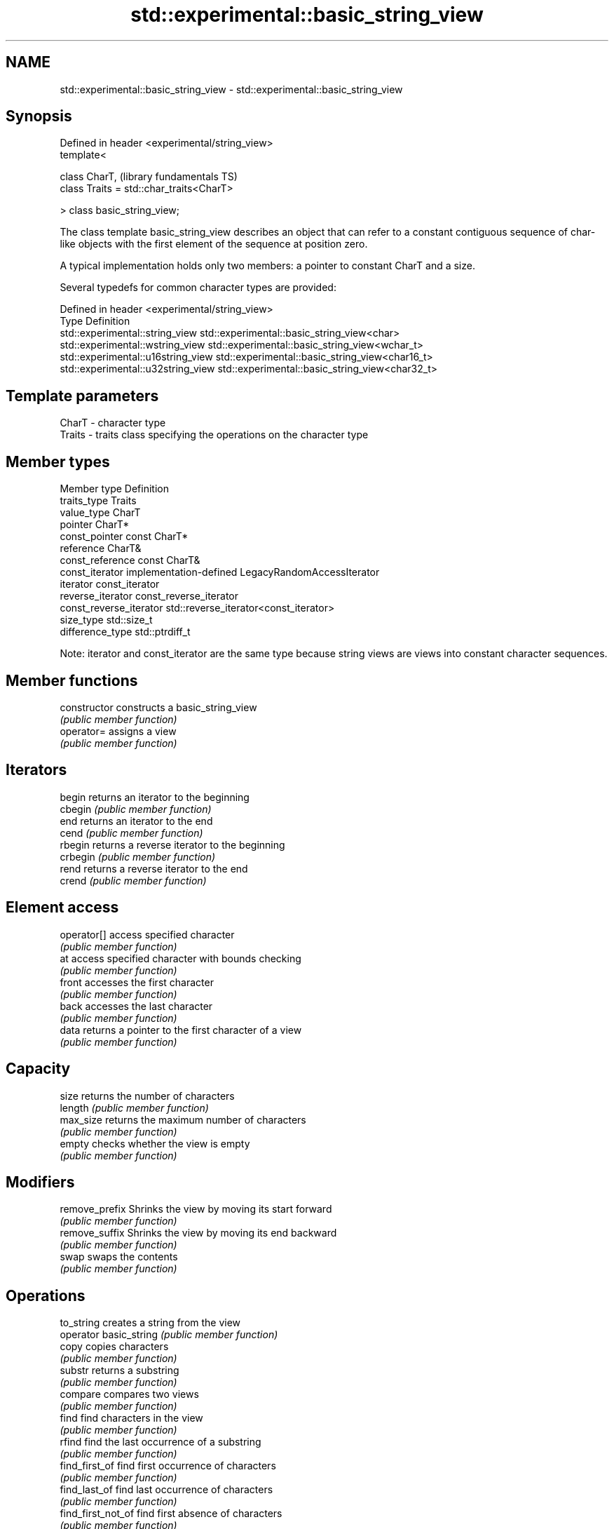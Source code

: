 .TH std::experimental::basic_string_view 3 "2020.03.24" "http://cppreference.com" "C++ Standard Libary"
.SH NAME
std::experimental::basic_string_view \- std::experimental::basic_string_view

.SH Synopsis
   Defined in header <experimental/string_view>
   template<

   class CharT,                                  (library fundamentals TS)
   class Traits = std::char_traits<CharT>

   > class basic_string_view;

   The class template basic_string_view describes an object that can refer to a constant contiguous sequence of char-like objects with the first element of the sequence at position zero.

   A typical implementation holds only two members: a pointer to constant CharT and a size.

   Several typedefs for common character types are provided:

   Defined in header <experimental/string_view>
   Type                              Definition
   std::experimental::string_view    std::experimental::basic_string_view<char>
   std::experimental::wstring_view   std::experimental::basic_string_view<wchar_t>
   std::experimental::u16string_view std::experimental::basic_string_view<char16_t>
   std::experimental::u32string_view std::experimental::basic_string_view<char32_t>

.SH Template parameters

   CharT  - character type
   Traits - traits class specifying the operations on the character type

.SH Member types

   Member type            Definition
   traits_type            Traits
   value_type             CharT
   pointer                CharT*
   const_pointer          const CharT*
   reference              CharT&
   const_reference        const CharT&
   const_iterator         implementation-defined LegacyRandomAccessIterator
   iterator               const_iterator
   reverse_iterator       const_reverse_iterator
   const_reverse_iterator std::reverse_iterator<const_iterator>
   size_type              std::size_t
   difference_type        std::ptrdiff_t

   Note: iterator and const_iterator are the same type because string views are views into constant character sequences.

.SH Member functions

   constructor           constructs a basic_string_view
                         \fI(public member function)\fP
   operator=             assigns a view
                         \fI(public member function)\fP
.SH Iterators
   begin                 returns an iterator to the beginning
   cbegin                \fI(public member function)\fP
   end                   returns an iterator to the end
   cend                  \fI(public member function)\fP
   rbegin                returns a reverse iterator to the beginning
   crbegin               \fI(public member function)\fP
   rend                  returns a reverse iterator to the end
   crend                 \fI(public member function)\fP
.SH Element access
   operator[]            access specified character
                         \fI(public member function)\fP
   at                    access specified character with bounds checking
                         \fI(public member function)\fP
   front                 accesses the first character
                         \fI(public member function)\fP
   back                  accesses the last character
                         \fI(public member function)\fP
   data                  returns a pointer to the first character of a view
                         \fI(public member function)\fP
.SH Capacity
   size                  returns the number of characters
   length                \fI(public member function)\fP
   max_size              returns the maximum number of characters
                         \fI(public member function)\fP
   empty                 checks whether the view is empty
                         \fI(public member function)\fP
.SH Modifiers
   remove_prefix         Shrinks the view by moving its start forward
                         \fI(public member function)\fP
   remove_suffix         Shrinks the view by moving its end backward
                         \fI(public member function)\fP
   swap                  swaps the contents
                         \fI(public member function)\fP
.SH Operations
   to_string             creates a string from the view
   operator basic_string \fI(public member function)\fP
   copy                  copies characters
                         \fI(public member function)\fP
   substr                returns a substring
                         \fI(public member function)\fP
   compare               compares two views
                         \fI(public member function)\fP
   find                  find characters in the view
                         \fI(public member function)\fP
   rfind                 find the last occurrence of a substring
                         \fI(public member function)\fP
   find_first_of         find first occurrence of characters
                         \fI(public member function)\fP
   find_last_of          find last occurrence of characters
                         \fI(public member function)\fP
   find_first_not_of     find first absence of characters
                         \fI(public member function)\fP
   find_last_not_of      find last absence of characters
                         \fI(public member function)\fP
.SH Constants
   npos                  special value. The exact meaning depends on the context
   \fB[static]\fP              \fI(public static member constant)\fP

.SH Non-member functions

   operator==
   operator!=
   operator<  lexicographically compares two views
   operator>  \fI(function template)\fP
   operator<=
   operator>=
.SH Input/output
   operator<< performs stream output on views
              \fI(function template)\fP

.SH Helper classes

   std::hash<std::experimental::string_view>
   std::hash<std::experimental::wstring_view>   hash support for views
   std::hash<std::experimental::u16string_view> \fI(class template specialization)\fP
   std::hash<std::experimental::u32string_view>

  Feature test macros

   __cpp_lib_experimental_string_view a value of at least 201411 indicates that basic_string_view template is supported
                                      (macro constant)
